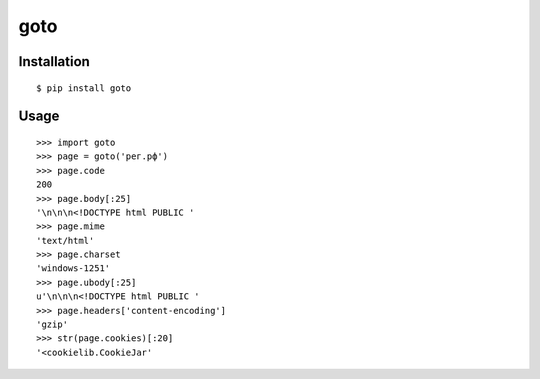 goto
====

Installation
------------
::

    $ pip install goto

Usage
-----
::

    >>> import goto
    >>> page = goto('рег.рф')
    >>> page.code
    200
    >>> page.body[:25]
    '\n\n\n<!DOCTYPE html PUBLIC '
    >>> page.mime
    'text/html'
    >>> page.charset
    'windows-1251'
    >>> page.ubody[:25]
    u'\n\n\n<!DOCTYPE html PUBLIC '
    >>> page.headers['content-encoding']
    'gzip'
    >>> str(page.cookies)[:20]
    '<cookielib.CookieJar'

